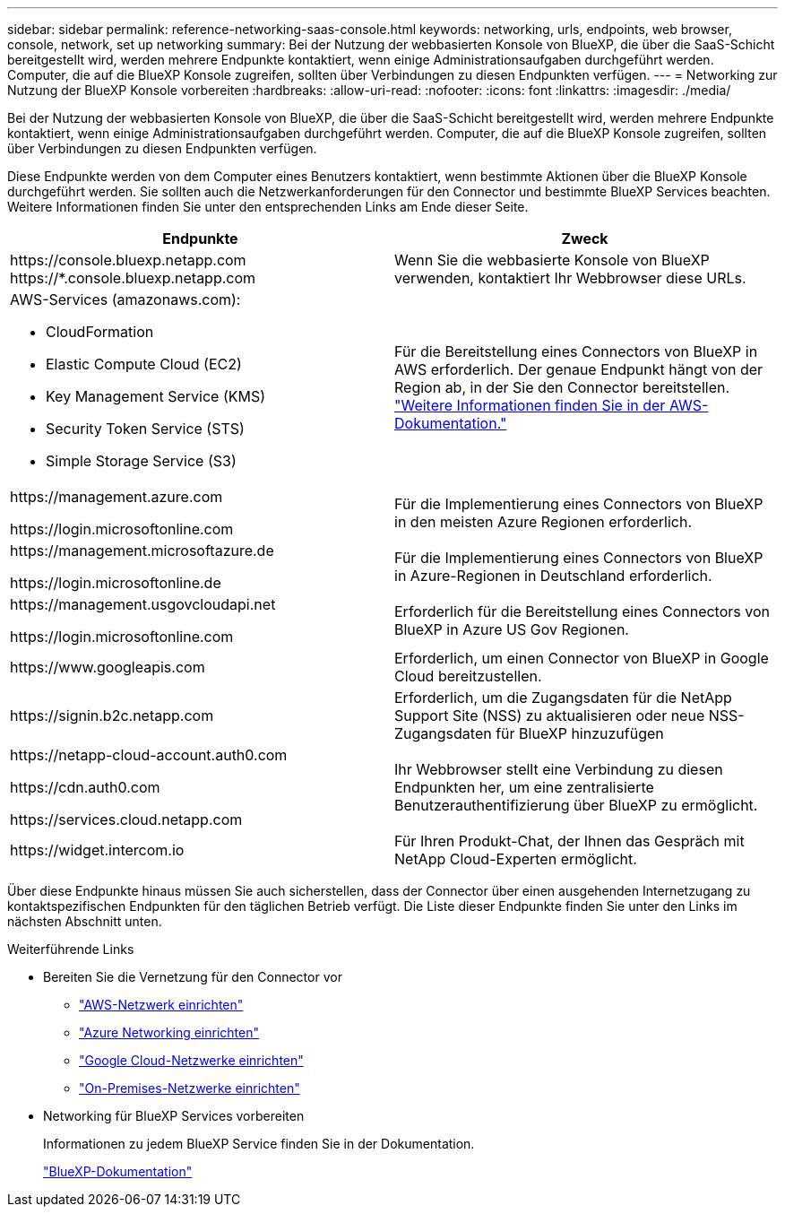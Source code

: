 ---
sidebar: sidebar 
permalink: reference-networking-saas-console.html 
keywords: networking, urls, endpoints, web browser, console, network, set up networking 
summary: Bei der Nutzung der webbasierten Konsole von BlueXP, die über die SaaS-Schicht bereitgestellt wird, werden mehrere Endpunkte kontaktiert, wenn einige Administrationsaufgaben durchgeführt werden. Computer, die auf die BlueXP Konsole zugreifen, sollten über Verbindungen zu diesen Endpunkten verfügen. 
---
= Networking zur Nutzung der BlueXP Konsole vorbereiten
:hardbreaks:
:allow-uri-read: 
:nofooter: 
:icons: font
:linkattrs: 
:imagesdir: ./media/


[role="lead"]
Bei der Nutzung der webbasierten Konsole von BlueXP, die über die SaaS-Schicht bereitgestellt wird, werden mehrere Endpunkte kontaktiert, wenn einige Administrationsaufgaben durchgeführt werden. Computer, die auf die BlueXP Konsole zugreifen, sollten über Verbindungen zu diesen Endpunkten verfügen.

Diese Endpunkte werden von dem Computer eines Benutzers kontaktiert, wenn bestimmte Aktionen über die BlueXP Konsole durchgeführt werden. Sie sollten auch die Netzwerkanforderungen für den Connector und bestimmte BlueXP Services beachten. Weitere Informationen finden Sie unter den entsprechenden Links am Ende dieser Seite.

[cols="2*"]
|===
| Endpunkte | Zweck 


| \https://console.bluexp.netapp.com
\https://*.console.bluexp.netapp.com | Wenn Sie die webbasierte Konsole von BlueXP verwenden, kontaktiert Ihr Webbrowser diese URLs. 


 a| 
AWS-Services (amazonaws.com):

* CloudFormation
* Elastic Compute Cloud (EC2)
* Key Management Service (KMS)
* Security Token Service (STS)
* Simple Storage Service (S3)

| Für die Bereitstellung eines Connectors von BlueXP in AWS erforderlich. Der genaue Endpunkt hängt von der Region ab, in der Sie den Connector bereitstellen. https://docs.aws.amazon.com/general/latest/gr/rande.html["Weitere Informationen finden Sie in der AWS-Dokumentation."^] 


| \https://management.azure.com

\https://login.microsoftonline.com | Für die Implementierung eines Connectors von BlueXP in den meisten Azure Regionen erforderlich. 


| \https://management.microsoftazure.de

\https://login.microsoftonline.de | Für die Implementierung eines Connectors von BlueXP in Azure-Regionen in Deutschland erforderlich. 


| \https://management.usgovcloudapi.net

\https://login.microsoftonline.com | Erforderlich für die Bereitstellung eines Connectors von BlueXP in Azure US Gov Regionen. 


| \https://www.googleapis.com | Erforderlich, um einen Connector von BlueXP in Google Cloud bereitzustellen. 


| \https://signin.b2c.netapp.com | Erforderlich, um die Zugangsdaten für die NetApp Support Site (NSS) zu aktualisieren oder neue NSS-Zugangsdaten für BlueXP hinzuzufügen 


| \https://netapp-cloud-account.auth0.com

\https://cdn.auth0.com

\https://services.cloud.netapp.com | Ihr Webbrowser stellt eine Verbindung zu diesen Endpunkten her, um eine zentralisierte Benutzerauthentifizierung über BlueXP zu ermöglicht. 


| \https://widget.intercom.io | Für Ihren Produkt-Chat, der Ihnen das Gespräch mit NetApp Cloud-Experten ermöglicht. 
|===
Über diese Endpunkte hinaus müssen Sie auch sicherstellen, dass der Connector über einen ausgehenden Internetzugang zu kontaktspezifischen Endpunkten für den täglichen Betrieb verfügt. Die Liste dieser Endpunkte finden Sie unter den Links im nächsten Abschnitt unten.

.Weiterführende Links
* Bereiten Sie die Vernetzung für den Connector vor
+
** link:task-install-connector-aws-bluexp.html#step-1-set-up-networking["AWS-Netzwerk einrichten"]
** link:task-install-connector-azure-bluexp.html#step-1-set-up-networking["Azure Networking einrichten"]
** link:task-install-connector-google-bluexp-gcloud.html#step-1-set-up-networking["Google Cloud-Netzwerke einrichten"]
** link:task-install-connector-on-prem.html#step-2-set-up-networking["On-Premises-Netzwerke einrichten"]


* Networking für BlueXP Services vorbereiten
+
Informationen zu jedem BlueXP Service finden Sie in der Dokumentation.

+
https://docs.netapp.com/us-en/bluexp-family/["BlueXP-Dokumentation"^]


